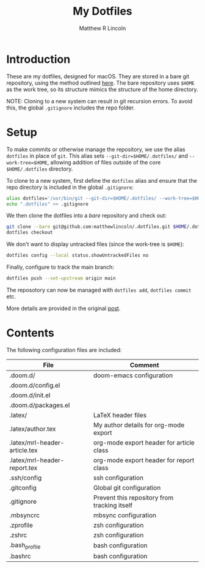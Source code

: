#+title:My Dotfiles
#+author:Matthew R Lincoln
#+email:matthew.lincoln@gmail.com

* Introduction
These are my dotfiles, designed for macOS. They are stored in a bare git repository, using the method outlined [[https://www.atlassian.com/git/tutorials/dotfiles][here]]. The bare repository uses =$HOME= as the work tree, so its structure mimics the structure of the home directory.

NOTE: Cloning to a new system can result in git recursion errors. To avoid this, the global =.gitignore= includes the repo folder.

* Setup
To make commits or otherwise manage the repository, we use the alias =dotfiles= in place of =git=. This alias sets =--git-dir=$HOME/.dotfiles/= and =--work-tree=$HOME=, allowing addition of files outside of the core =$HOME/.dotfiles= directory.

To clone to a new system, first define the =dotfiles= alias and ensure that the repo directory is included in the global =.gitignore=:

#+begin_src zsh
alias dotfiles='/usr/bin/git --git-dir=$HOME/.dotfiles/ --work-tree=$HOME'
echo ".dotfiles" >> .gitignore
#+end_src

We then clone the dotfiles into a /bare/ repository and check out:

#+begin_src zsh
git clone --bare git@github.com:matthewlincoln/.dotfiles.git $HOME/.dotfiles
dotfiles checkout
#+end_src

We don't want to display untracked files (since the work-tree is =$HOME=):

#+begin_src zsh
dotfiles config --local status.showUntrackedFiles no
#+end_src

Finally, configure to track the main branch:

#+begin_src zsh
dotfiles push --set-upstream origin main
#+end_src

The reposotory can now be managed with =dotfiles add=, =dotfiles commit= etc.

More details are provided in the original [[https://www.atlassian.com/git/tutorials/dotfiles][post]].

* Contents
The following configuration files are included:

| File                          | Comment                                      |
|-------------------------------+----------------------------------------------|
| .doom.d/                      | doom-emacs configuration                     |
| .doom.d/config.el             |                                              |
| .doom.d/init.el               |                                              |
| .doom.d/packages.el           |                                              |
| .latex/                       | LaTeX header files                           |
| .latex/author.tex             | My author details for org-mode export        |
| .latex/mrl-header-article.tex | org-mode export header for article class     |
| .latex/mrl-header-report.tex  | org-mode export header for report class      |
| .ssh/config                   | ssh configuration                            |
| .gitconfig                    | Global git configuration                     |
| .gitignore                    | Prevent this repository from tracking itself |
| .mbsyncrc                     | mbsync configuration                         |
| .zprofile                     | zsh configuration                            |
| .zshrc                        | zsh configuration                            |
| .bash_profile                 | bash configuration                           |
| .bashrc                       | bash configuration                           |
